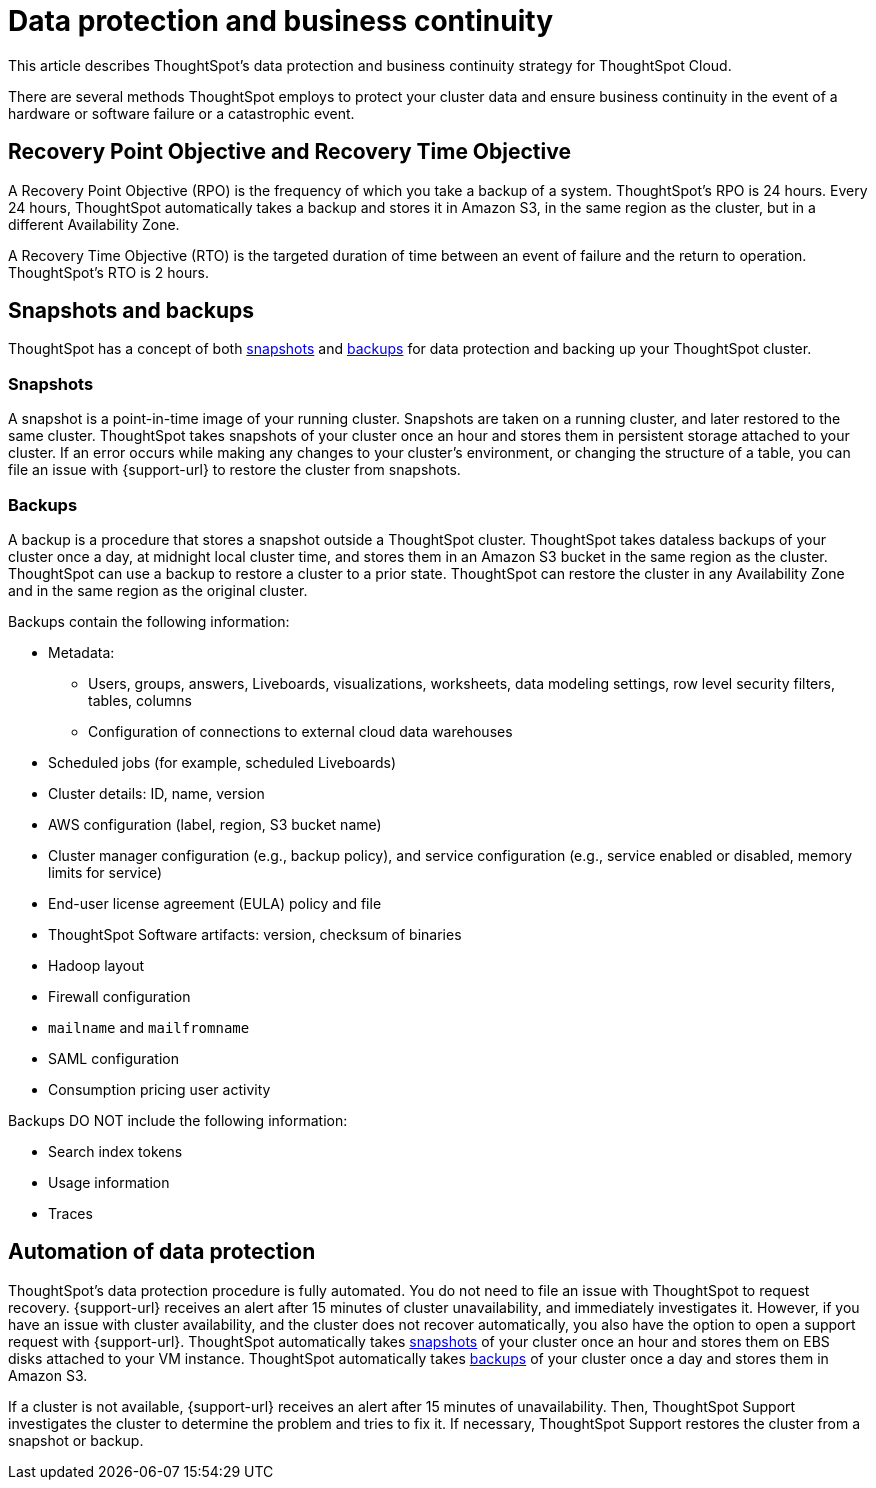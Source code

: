 = Data protection and business continuity
:last_updated: 2/22/2022
:linkattrs:
:experimental:
:page-layout: default-cloud
:description: Learn how ThoughtSpot protects your data and ensures business continuity. This article describes ThoughtSpot's disaster recovery strategy.

This article describes ThoughtSpot's data protection and business continuity strategy for ThoughtSpot Cloud.

There are several methods ThoughtSpot employs to protect your cluster data and ensure business continuity in the event of a hardware or software failure or a catastrophic event.

== Recovery Point Objective and Recovery Time Objective
A Recovery Point Objective (RPO) is the frequency of which you take a backup of a system. ThoughtSpot's RPO is 24 hours. Every 24 hours, ThoughtSpot automatically takes a backup and stores it in Amazon S3, in the same region as the cluster, but in a different Availability Zone.

A Recovery Time Objective (RTO) is the targeted duration of time between an event of failure and the return to operation. ThoughtSpot's RTO is 2 hours.

== Snapshots and backups
ThoughtSpot has a concept of both <<snapshots,snapshots>> and <<backups,backups>> for data protection and backing up your ThoughtSpot cluster.

[#snapshots]
=== Snapshots
A snapshot is a point-in-time image of your running cluster. Snapshots are taken on a running cluster, and later restored to the same cluster. ThoughtSpot takes snapshots of your cluster once an hour and stores them in persistent storage attached to your cluster. If an error occurs while making any changes to your cluster’s environment, or changing the structure of a table, you can file an issue with {support-url} to restore the cluster from snapshots.

[#backups]
=== Backups
A backup is a procedure that stores a snapshot outside a ThoughtSpot cluster. ThoughtSpot takes dataless backups of your cluster once a day, at midnight local cluster time, and stores them in an Amazon S3 bucket in the same region as the cluster. ThoughtSpot can use a backup to restore a cluster to a prior state. ThoughtSpot can restore the cluster in any Availability Zone and in the same region as the original cluster.

Backups contain the following information:

* Metadata:
** Users, groups, answers, Liveboards, visualizations, worksheets, data modeling settings, row level security filters, tables, columns
** Configuration of connections to external cloud data warehouses
* Scheduled jobs (for example, scheduled Liveboards)
* Cluster details: ID, name, version
* AWS configuration (label, region, S3 bucket name)
* Cluster manager configuration (e.g., backup policy), and service configuration (e.g., service enabled or disabled, memory limits for service)
* End-user license agreement (EULA) policy and file
* ThoughtSpot Software artifacts: version, checksum of binaries
* Hadoop layout
* Firewall configuration
* `mailname` and `mailfromname`
* SAML configuration
* Consumption pricing user activity

Backups DO NOT include the following information:

* Search index tokens
* Usage information
* Traces

== Automation of data protection
ThoughtSpot's data protection procedure is fully automated. You do not need to file an issue with ThoughtSpot to request recovery. {support-url} receives an alert after 15 minutes of  cluster unavailability, and immediately investigates it. However, if you have an issue with cluster availability, and the cluster does not recover automatically, you also have the option to open a support request with {support-url}. ThoughtSpot automatically takes <<snapshots,snapshots>> of your cluster once an hour and stores them on EBS disks attached to your VM instance. ThoughtSpot automatically takes <<backups,backups>> of your cluster once a day and stores them in Amazon S3.

If a cluster is not available, {support-url} receives an alert after 15 minutes of unavailability. Then, ThoughtSpot Support investigates the cluster to determine the problem and tries to fix it. If necessary, ThoughtSpot Support restores the cluster from a snapshot or backup.
